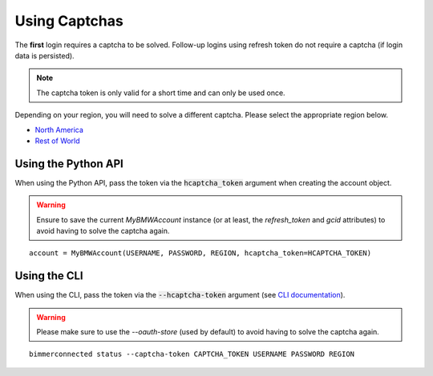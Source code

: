 Using Captchas
==============

The **first** login requires a captcha to be solved. Follow-up logins using refresh token do not require a captcha (if login data is persisted).

.. note::
   The captcha token is only valid for a short time and can only be used once.

Depending on your region, you will need to solve a different captcha. Please select the appropriate region below.

- `North America <captcha/north_america.html>`_
- `Rest of World <captcha/rest_of_world.html>`_

Using the Python API
---------------------

When using the Python API, pass the token via the :code:`hcaptcha_token` argument when creating the account object.

.. warning::

   Ensure to save the current `MyBMWAccount` instance (or at least, the `refresh_token` and `gcid` attributes) to avoid having to solve the captcha again.

::

  account = MyBMWAccount(USERNAME, PASSWORD, REGION, hcaptcha_token=HCAPTCHA_TOKEN)


Using the CLI
-------------
When using the CLI, pass the token via the :code:`--hcaptcha-token` argument (see `CLI documentation <cli.html#named-arguments>`_).

.. warning::

   Please make sure to use the `--oauth-store` (used by default) to avoid having to solve the captcha again.

::

  bimmerconnected status --captcha-token CAPTCHA_TOKEN USERNAME PASSWORD REGION
